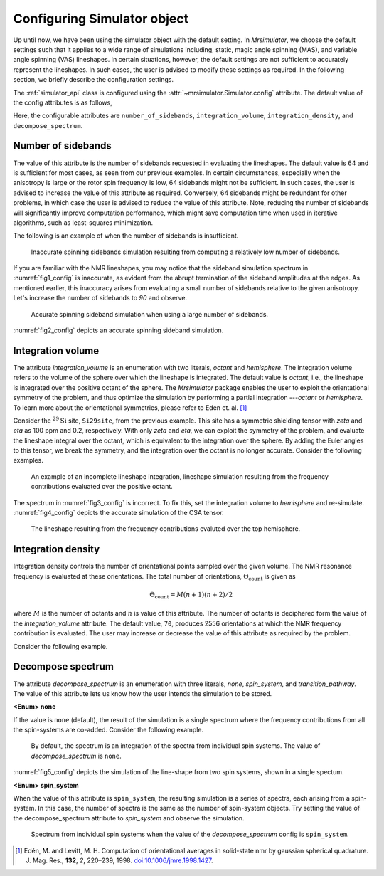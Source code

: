 

.. _config_simulator:

============================
Configuring Simulator object
============================

Up until now, we have been using the simulator object with the default setting.
In `Mrsimulator`, we choose the default settings such that it applies to a wide
range of simulations including, static, magic angle spinning (MAS), and
variable angle spinning (VAS) lineshapes. In certain situations, however, the
default settings are not sufficient to accurately represent the lineshapes. In
such cases, the user is advised to modify these settings as required. In the
following section, we briefly describe the configuration settings.

The :ref:`simulator_api` class is configured using the
:attr:`~mrsimulator.Simulator.config` attribute. The default value
of the config attributes is as follows,

.. doctest::

    >>> from mrsimulator import Simulator, SpinSystem, Site
    >>> from mrsimulator.methods import BlochDecaySpectrum

    >>> sim = Simulator()
    >>> sim.config
    ConfigSimulator(number_of_sidebands=64, integration_volume=octant, integration_density=70, decompose_spectrum=none)

Here, the configurable attributes are ``number_of_sidebands``,
``integration_volume``, ``integration_density``, and ``decompose_spectrum``.


Number of sidebands
-------------------
The value of this attribute is the number of sidebands requested in evaluating the
lineshapes. The default value is 64 and is sufficient for most cases, as seen from our
previous examples. In certain circumstances, especially when the anisotropy is large
or the rotor spin frequency is low, 64 sidebands might not be sufficient. In such
cases, the user is advised to increase the value of this attribute as required.
Conversely, 64 sidebands might be redundant for other problems, in which case the user
is advised to reduce the value of this attribute. Note, reducing the number of sidebands
will significantly improve computation performance, which might save computation time
when used in iterative algorithms, such as least-squares minimization.

The following is an example of when the number of sidebands is insufficient.

.. doctest::

    >>> sim = Simulator()

    >>> # create a site with a large anisotropy, 100 ppm.
    >>> Si29site = Site(isotope='29Si', shielding_symmetric={'zeta': 100, 'eta': 0.2})

    >>> # create a method. Set a low rotor frequency, 200 Hz.
    >>> method = BlochDecaySpectrum(
    ...     channels=['29Si'],
    ...     rotor_frequency=200, # in Hz.
    ...     spectral_dimensions=[dict(count=1024, spectral_width=25000)]
    ... )

    >>> sim.spin_systems += [SpinSystem(sites=[Si29site])]
    >>> sim.methods += [method]

    >>> # simulate and plot
    >>> sim.run()

    >>> # plotting the simulation
    >>> import csdmpy as cp

    >>> data = sim.methods[0].simulation # csdm object
    >>> _ = cp.plot(data, reverse_axis=[True], linewidth=1) # doctest: +SKIP

.. .. testsetup::
..     >>> x, y = sim.methods[0].simulation.to_list()
..     >>> plot_save(*sim.methods[0].simulation.to_list(), 'example_sidebands_1')

.. _fig1_config:
.. figure:: _images/example_sidebands_1.*
    :figclass: figure

    Inaccurate spinning sidebands simulation resulting from computing a relatively low
    number of sidebands.

If you are familiar with the NMR lineshapes, you may notice that the sideband
simulation spectrum in :numref:`fig1_config` is inaccurate, as evident from the abrupt
termination of the sideband amplitudes at the edges. As mentioned earlier, this
inaccuracy arises from evaluating a small number of sidebands relative to the given
anisotropy. Let's increase the number of sidebands to `90` and observe.

.. doctest::

    >>> # set the number of sidebands to 90.
    >>> sim.config.number_of_sidebands = 90
    >>> sim.run()

    >>> # plotting the simulation
    >>> data = sim.methods[0].simulation # csdm object
    >>> _ = cp.plot(data, reverse_axis=[True], linewidth=1) # doctest: +SKIP

.. .. testsetup::
..     >>> x, y = sim.methods[0].simulation.to_list()
..     >>> plot_save(x, y, 'example_sidebands_2')

.. _fig2_config:
.. figure:: _images/example_sidebands_2.*
    :figclass: figure

    Accurate spinning sideband simulation when using a large number of sidebands.

:numref:`fig2_config` depicts an accurate spinning sideband simulation.


Integration volume
------------------

The attribute `integration_volume` is an enumeration with two literals, `octant` and
`hemisphere`.
The integration volume refers to the volume of the sphere over which the lineshape
is integrated. The default value is `octant`, i.e., the lineshape is integrated
over the positive octant of the sphere.
The `Mrsimulator` package enables the user to exploit the orientational symmetry of
the problem, and thus optimize the simulation by performing a partial integration
---`octant` or `hemisphere`. To learn more about the orientational symmetries,
please refer to Eden et. al. [#f4]_

.. In previous examples, we exploited the :math:`\text{D}_{2h}` symmetry
.. of the problem and therefore were able to simulate the spectrum by integrating
.. the line-shape over an octant. Observe what happens when this symmetry breaks.

Consider the :math:`^{29}\text{Si}` site, ``Si29site``, from the previous example. This
site has a symmetric shielding tensor with `zeta` and `eta` as 100 ppm and 0.2,
respectively. With only `zeta` and `eta`, we can exploit the symmetry of the problem,
and evaluate the lineshape integral over the octant, which is equivalent to the
integration over the sphere. By adding the Euler angles to this tensor, we break the
symmetry, and the integration over the octant is no longer accurate.
Consider the following examples.

.. doctest::

    >>> # add Euler angles to the shielding tensor.
    >>> Si29site.shielding_symmetric.alpha = 1.563 # in rad
    >>> Si29site.shielding_symmetric.beta = 1.2131 # in rad
    >>> Si29site.shielding_symmetric.gamma = 2.132 # in rad

    >>> # Let's observe the static spectrum which is more intuitive.
    >>> sim.methods[0] = BlochDecaySpectrum(
    ...     channels=['29Si'],
    ...     rotor_frequency=0, # in Hz.
    ...     spectral_dimensions=[dict(count=1024, spectral_width=25000)]
    ... )

    >>> # simulate and plot
    >>> sim.run()
    >>>
    >>> # plotting the simulation
    >>> data = sim.methods[0].simulation # csdm object
    >>> _ = cp.plot(data, reverse_axis=[True], linewidth=1) # doctest: +SKIP

.. .. testsetup::
..     >>> x, y = sim.methods[0].simulation.to_list()
..     >>> plot_save(x, y, 'example_integration_volume_1')

.. _fig3_config:
.. figure:: _images/example_integration_volume_1.*
    :figclass: figure

    An example of an incomplete lineshape integration, lineshape simulation
    resulting from the frequency contributions evaluated over the positive
    octant.


The spectrum in :numref:`fig3_config` is incorrect. To fix this, set the integration
volume to `hemisphere` and re-simulate. :numref:`fig4_config` depicts the accurate
simulation of the CSA tensor.

.. doctest::

    >>> # set integration volume to `hemisphere`.
    >>> sim.config.integration_volume = 'hemisphere'

    >>> # simulate and plot
    >>> sim.run()
    >>>
    >>> # plotting the simulation
    >>> data = sim.methods[0].simulation # csdm object
    >>> _ = cp.plot(data, reverse_axis=[True], linewidth=1) # doctest: +SKIP

.. .. testsetup::
..     >>> x, y = sim.methods[0].simulation.to_list()
..     >>> plot_save(x, y, 'example_integration_volume_2')

.. _fig4_config:
.. figure:: _images/example_integration_volume_2.*
    :figclass: figure

    The lineshape resulting from the frequency contributions evaluted over the
    top hemisphere.

Integration density
-------------------

Integration density controls the number of orientational points sampled over the given
volume. The NMR resonance frequency is evaluated at these orientations. The total
number of orientations, :math:`\Theta_\text{count}` is given as

.. math::
    \Theta_\text{count} = M (n + 1)(n + 2)/2

where :math:`M` is the number of octants and :math:`n` is value of this attribute. The
number of octants is deciphered form the value of the `integration_volume` attribute.
The default value, ``70``, produces 2556 orientations at which the NMR
frequency contribution is evaluated. The user may increase or decrease the value of
this attribute as required by the problem.

Consider the following example.

.. doctest::

    >>> sim = Simulator()
    >>> sim.config.integration_density
    70
    >>> sim.config.get_orientations_count() # 1 * 71 * 72 / 2
    2556
    >>> sim.config.integration_density = 100
    >>> sim.config.get_orientations_count() # 1 * 101 * 102 / 2
    5151


Decompose spectrum
------------------

The attribute `decompose_spectrum` is an enumeration with three literals, `none`,
`spin_system`, and `transition_pathway`. The value of this attribute lets us know
how the user intends the simulation to be stored.

**<Enum> none**

If the value is ``none`` (default), the result of the simulation is a single spectrum
where the frequency contributions from all the spin-systems are co-added. Consider the
following example.

.. doctest::

    >>> # Create two sites
    >>> site_A = Site(isotope='1H', shielding_symmetric={'zeta': 5, 'eta': 0.1})
    >>> site_B = Site(isotope='1H', shielding_symmetric={'zeta': -2, 'eta': 0.83})

    >>> # Create two spin systems, each with single site.
    >>> system_A = SpinSystem(sites=[site_A])
    >>> system_B = SpinSystem(sites=[site_B])

    >>> # Create a method object.
    >>> method = BlochDecaySpectrum(
    ...     channels=['1H'],
    ...     spectral_dimensions=[dict(count=1024, spectral_width=10000)]
    ... )

    >>> # Create simulator object.
    >>> sim = Simulator()
    >>> sim.spin_systems += [system_A,  system_B] # add the spin systems
    >>> sim.methods += [method] # add the method

    >>> # simulate and run.
    >>> sim.run()

    >>> # plotting the simulation
    >>> data = sim.methods[0].simulation # csdm object
    >>> _ = cp.plot(data, reverse_axis=[True], linewidth=1) # doctest: +SKIP

.. .. testsetup::
..     >>> x, y = sim.methods[0].simulation.to_list()
..     >>> plot_save(x, y, 'example_decompose_1')

.. _fig5_config:
.. figure:: _images/example_decompose_1.*
    :figclass: figure

    By default, the spectrum is an integration of the spectra from individual
    spin systems. The value of `decompose_spectrum` is ``none``.

:numref:`fig5_config` depicts the simulation of the line-shape from two spin systems,
shown in a single spectum.

**<Enum> spin_system**

When the value of this attribute is ``spin_system``, the resulting simulation is a
series of spectra, each arising from a spin-system. In this case, the number of
spectra is the same as the number of spin-system objects.
Try setting the value of the decompose_spectrum attribute to `spin_system` and observe
the simulation.

.. doctest::

    >>> # set decompose_spectrum to true.
    >>> sim.config.decompose_spectrum = "spin_system"

    >>> # simulate.
    >>> sim.run()

.. doctest::

    >>> # plot the two spectrum
    >>> x, y0, y1 = sim.methods[0].simulation.to_list()
    >>> # The order of the y's corresponds to the order of the spin systems. Here,
    >>> # y0 is the frequency response arising from site_A, while y1 is the
    >>> # frequency response from site_B.

    >>> import matplotlib.pyplot as plt
    >>> data = sim.methods[0].simulation.split()
    >>> _ = cp.plot(data[0], reverse_axis=[True], linewidth=1) # doctest: +SKIP
    >>> _ = cp.plot(data[1], reverse_axis=[True], linewidth=1) # doctest: +SKIP
    >>> plt.show()

.. .. testsetup::
..     >>> import numpy as np
..     >>> plot_save(x, np.asarray(y).T, 'example_decompose_2')

.. figure:: _images/example_decompose_2.*
    :figclass: figure

    Spectrum from individual spin systems when the value of the `decompose_spectrum`
    config is ``spin_system``.


.. Unlike the `spin_system`, where the user is aware of the number of spin systems within
.. the simulator object, the number of transition pathways may not always be intuitive.
.. Note, even a small spin-system, depending on the NMR method, can generate a massive
.. number of transition pathways. When using this configuration, care must be taken, else
.. one could easily generate gigabytes of data, and run into a memory issue.

.. [#f4] Edén, M. and Levitt, M. H. Computation of orientational averages in
        solid-state nmr by gaussian spherical quadrature. J. Mag. Res.,
        **132**, *2*, 220–239, 1998. `doi:10.1006/jmre.1998.1427 <https://doi.org/10.1006/jmre.1998.1427>`_.
